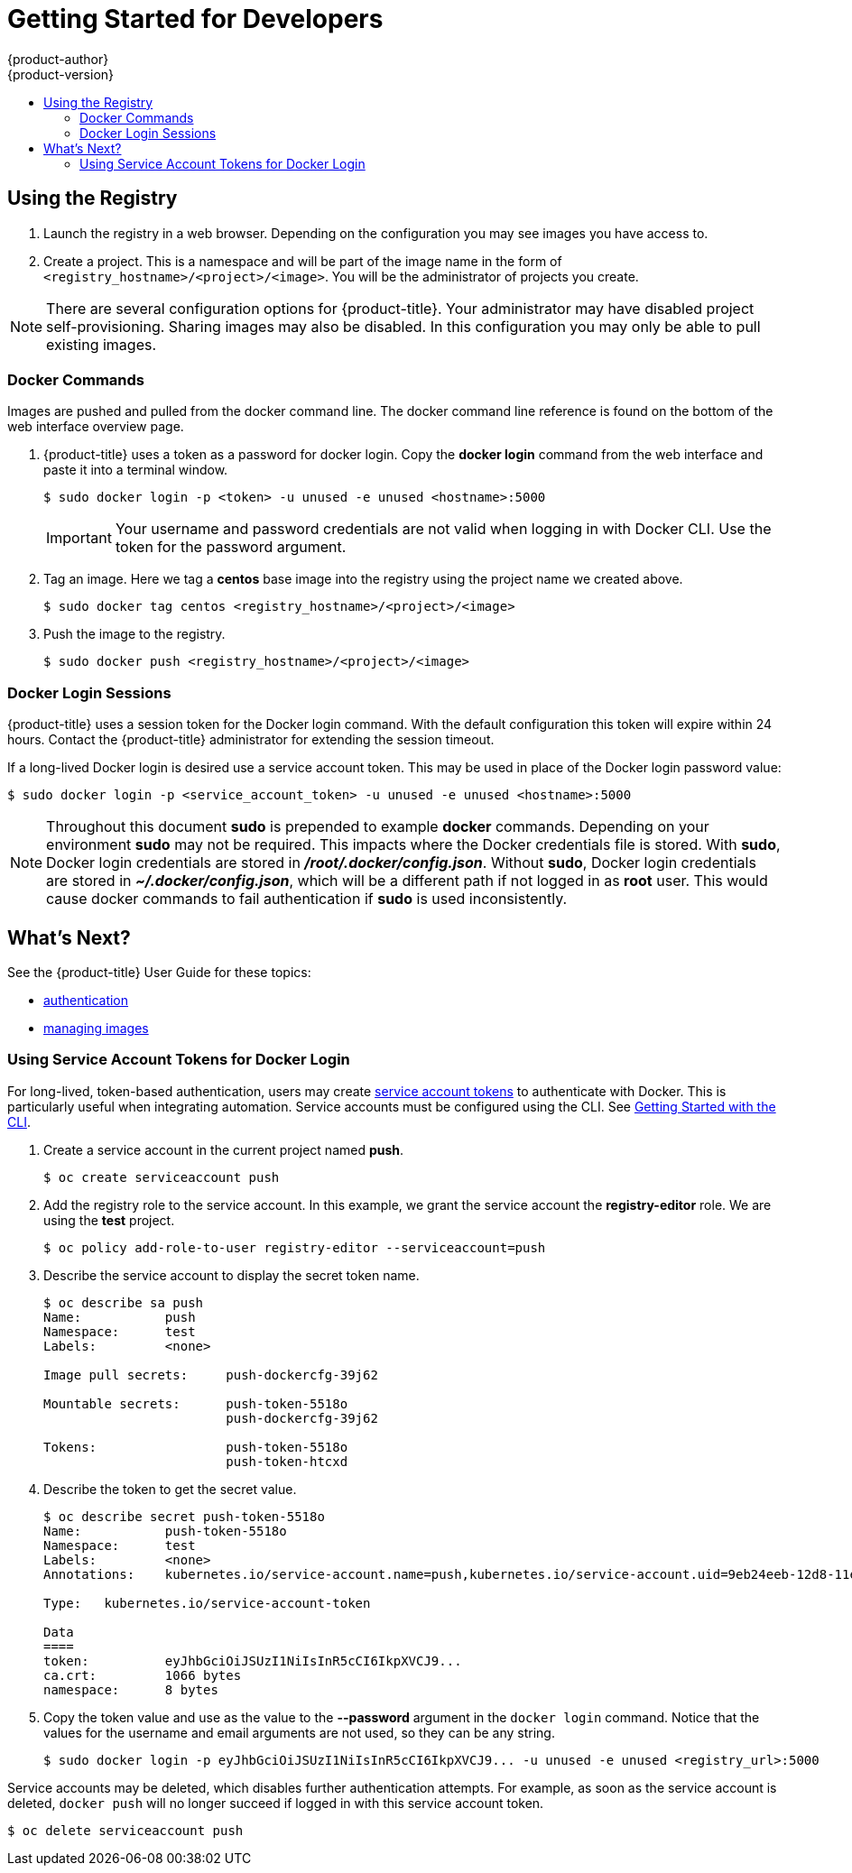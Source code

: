 [[registry-quickstart-developers]]
= Getting Started for Developers
{product-author}
{product-version}
:data-uri:
:icons:
:experimental:
:toc: macro
:toc-title:
:prewrap!:
:description: The getting started experience for developers.
:keywords: getting started, developers, registry

toc::[]

== Using the Registry

. Launch the registry in a web browser. Depending on the configuration you may
see images you have access to.
. Create a project. This is a namespace and will be part of the image name in
the form of `<registry_hostname>/<project>/<image>`. You will be the administrator of projects you create.

[NOTE]
====
There are several configuration options for {product-title}. Your administrator
may have disabled project self-provisioning. Sharing images may also be disabled.
In this configuration you may only be able to pull existing images.
====

=== Docker Commands

Images are pushed and pulled from the docker command line. The docker command
line reference is found on the bottom of the web interface overview page.

. {product-title} uses a token as a password for docker login. Copy the *docker
login* command from the web interface and paste it into a terminal window.
+
----
$ sudo docker login -p <token> -u unused -e unused <hostname>:5000
----
+
[IMPORTANT]
====
Your username and password credentials are not valid when logging in with Docker
CLI. Use the token for the password argument.
====
+
. Tag an image. Here we tag a *centos* base image into the registry using the
project name we created above.
+
----
$ sudo docker tag centos <registry_hostname>/<project>/<image>
----
+
. Push the image to the registry.
+
----
$ sudo docker push <registry_hostname>/<project>/<image>
----

=== Docker Login Sessions

{product-title} uses a session token for the Docker login command. With the
default configuration this token will expire within 24 hours. Contact the
{product-title} administrator for extending the session timeout.

If a long-lived Docker login is desired use a service account token. This may be
used in place of the Docker login password value:

----
$ sudo docker login -p <service_account_token> -u unused -e unused <hostname>:5000
----

[NOTE]
====
Throughout this document *sudo* is prepended to example *docker* commands.
Depending on your environment *sudo* may not be required. This impacts where the
Docker credentials file is stored. With *sudo*, Docker login credentials are
stored in *_/root/.docker/config.json_*. Without *sudo*, Docker login credentials are stored in
*_~/.docker/config.json_*, which will be a different path if not logged in as
*root* user. This would cause docker commands to fail authentication if *sudo*
is used inconsistently.
====

== What's Next?

See the {product-title} User Guide for these topics:

* xref:../dev_guide/authentication.adoc#dev-guide-authentication[authentication]
* xref:../dev_guide/managing_images.adoc#dev-guide-managing-images[managing images]

[[using-service-account-tokens-for-docker-login]]
=== Using Service Account Tokens for Docker Login

For long-lived, token-based authentication, users may create
xref:../admin_guide/service_accounts.adoc#admin-guide-service-accounts[service
account tokens] to authenticate with Docker. This is particularly useful when
integrating automation. Service accounts must be configured using the CLI. See
xref:../cli_reference/get_started_cli.adoc#cli-reference-get-started-cli[Getting
Started with the CLI].

. Create a service account in the current project named *push*.
+
----
$ oc create serviceaccount push
----

. Add the registry role to the service account. In this example, we grant the
service account the *registry-editor* role. We are using the *test* project.
+
----
$ oc policy add-role-to-user registry-editor --serviceaccount=push
----

. Describe the service account to display the secret token name.
+
----
$ oc describe sa push
Name:		push
Namespace:	test
Labels:		<none>

Image pull secrets:	push-dockercfg-39j62

Mountable secrets: 	push-token-5518o
                   	push-dockercfg-39j62

Tokens:            	push-token-5518o
                   	push-token-htcxd
----

. Describe the token to get the secret value.
+
----
$ oc describe secret push-token-5518o
Name:		push-token-5518o
Namespace:	test
Labels:		<none>
Annotations:	kubernetes.io/service-account.name=push,kubernetes.io/service-account.uid=9eb24eeb-12d8-11e6-a276-0afb45fc7af5

Type:	kubernetes.io/service-account-token

Data
====
token:		eyJhbGciOiJSUzI1NiIsInR5cCI6IkpXVCJ9...
ca.crt:		1066 bytes
namespace:	8 bytes
----

. Copy the token value and use as the value to the *--password* argument in the `docker login`
command. Notice that the values for the username and email arguments are not used, so
they can be any string.
+
----
$ sudo docker login -p eyJhbGciOiJSUzI1NiIsInR5cCI6IkpXVCJ9... -u unused -e unused <registry_url>:5000
----

Service accounts may be deleted, which disables further authentication attempts.
For example, as soon as the service account is deleted, `docker push` will no longer
succeed if logged in with this service account token.

----
$ oc delete serviceaccount push
----
